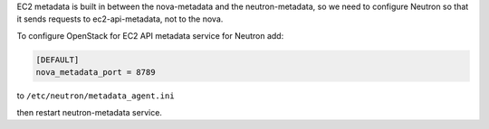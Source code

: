 EC2 metadata is built in between the nova-metadata and the neutron-metadata,
so we need to configure Neutron so that it sends requests to ec2-api-metadata,
not to the nova.

To configure OpenStack for EC2 API metadata service for Neutron add:

.. code-block:: ini

    [DEFAULT]
    nova_metadata_port = 8789

to ``/etc/neutron/metadata_agent.ini``

then restart neutron-metadata service.
